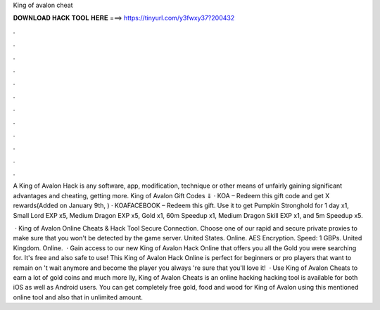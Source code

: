 King of avalon cheat



𝐃𝐎𝐖𝐍𝐋𝐎𝐀𝐃 𝐇𝐀𝐂𝐊 𝐓𝐎𝐎𝐋 𝐇𝐄𝐑𝐄 ===> https://tinyurl.com/y3fwxy37?200432



.



.



.



.



.



.



.



.



.



.



.



.

A King of Avalon Hack is any software, app, modification, technique or other means of unfairly gaining significant advantages and cheating, getting more. King of Avalon Gift Codes ⇓ · KOA – Redeem this gift code and get X rewards(Added on January 9th, ) · KOAFACEBOOK – Redeem this gift. Use it to get Pumpkin Stronghold for 1 day x1, Small Lord EXP x5, Medium Dragon EXP x5, Gold x1, 60m Speedup x1, Medium Dragon Skill EXP x1, and 5m Speedup x5.

 · King of Avalon Online Cheats & Hack Tool Secure Connection. Choose one of our rapid and secure private proxies to make sure that you won't be detected by the game server. United States. Online. AES Encryption. Speed: 1 GBPs. United Kingdom. Online.  · Gain access to our new King of Avalon Hack Online that offers you all the Gold you were searching for. It's free and also safe to use! This King of Avalon Hack Online is perfect for beginners or pro players that want to remain on 't wait anymore and become the player you always 're sure that you'll love it!  · Use King of Avalon Cheats to earn a lot of gold coins and much more lly, King of Avalon Cheats is an online hacking  hacking tool is available for both iOS as well as Android users. You can get completely free gold, food and wood for King of Avalon using this mentioned online tool and also that in unlimited amount.
